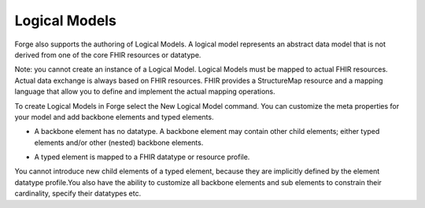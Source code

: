 .. _forge_logical_models:

Logical Models
==============================

Forge also supports the authoring of Logical Models. A logical model represents an abstract data model that is not derived from one of the core FHIR resources or datatype.

Note: you cannot create an instance of a Logical Model. Logical Models must be mapped to actual FHIR resources. Actual data exchange is always based on FHIR resources. FHIR provides a StructureMap resource and a mapping language that allow you to define and implement the actual mapping operations.

To create Logical Models in Forge select the New Logical Model command. You can customize the meta properties for your model and add backbone elements and typed elements.

* A backbone element has no datatype. A backbone element may contain other child elements; either typed elements and/or other (nested) backbone elements.

.. image:: ./images/LogicalModel-BackboneElement.png 

* A typed element is mapped to a FHIR datatype or resource profile. 

.. image:: ./images/LogicalModel-TypedElement.png   

You cannot introduce new child elements of a typed element, because they are implicitly defined by the element datatype profile.You also have the ability to customize all backbone elements and sub elements to constrain their cardinality, specify their datatypes etc.

